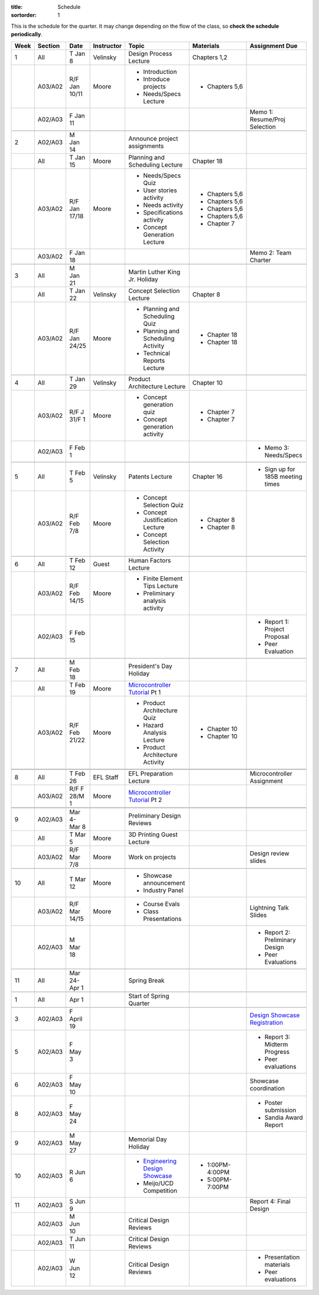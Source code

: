 :title: Schedule
:sortorder: 1

.. |_| unicode:: 0xA0
   :trim:

.. role:: strike
   :class: strike

This is the schedule for the quarter. It may change depending on the flow of
the class, so **check the schedule periodically**.

======  =======  =============  ==========  ====================================  ==================  =====
Week    Section  Date           Instructor  Topic                                 Materials           Assignment Due
======  =======  =============  ==========  ====================================  ==================  =====
1       All      T Jan 8        Velinsky    Design Process Lecture                Chapters 1,2
------  -------  -------------  ----------  ------------------------------------  ------------------  -----
\       A03/A02  R/F Jan 10/11  Moore       - Introduction                        - Chapters 5,6
                                            - Introduce projects
                                            - Needs/Specs Lecture
------  -------  -------------  ----------  ------------------------------------  ------------------  -----
\       A02/A03  F Jan 11                                                                             Memo 1: Resume/Proj Selection
------  -------  -------------  ----------  ------------------------------------  ------------------  -----
------  -------  -------------  ----------  ------------------------------------  ------------------  -----
2       A02/A03  M Jan 14                   Announce project assignments
------  -------  -------------  ----------  ------------------------------------  ------------------  -----
\       All      T Jan 15       Moore       Planning and Scheduling Lecture       Chapter |_| 18
------  -------  -------------  ----------  ------------------------------------  ------------------  -----
\       A03/A02  R/F Jan 17/18  Moore       - Needs/Specs Quiz                    - Chapters |_| 5,6
                                            - User stories activity               - Chapters |_| 5,6
                                            - Needs activity                      - Chapters |_| 5,6
                                            - Specifications activity             - Chapters |_| 5,6
                                            - Concept Generation Lecture          - Chapter |_| 7
------  -------  -------------  ----------  ------------------------------------  ------------------  -----
\       A03/A02  F Jan 18                                                                             Memo 2: Team Charter
------  -------  -------------  ----------  ------------------------------------  ------------------  -----
------  -------  -------------  ----------  ------------------------------------  ------------------  -----
3       All      M Jan 21                   Martin Luther King Jr. Holiday
------  -------  -------------  ----------  ------------------------------------  ------------------  -----
\       All      T Jan 22       Velinsky    Concept Selection Lecture             Chapter 8
------  -------  -------------  ----------  ------------------------------------  ------------------  -----
\       A03/A02  R/F Jan 24/25  Moore       - Planning and Scheduling Quiz        - Chapter |_| 18
                                            - Planning and Scheduling Activity    - Chapter |_| 18
                                            - Technical Reports Lecture
------  -------  -------------  ----------  ------------------------------------  ------------------  -----
------  -------  -------------  ----------  ------------------------------------  ------------------  -----
4       All      T Jan 29       Velinsky    Product Architecture Lecture          Chapter 10
------  -------  -------------  ----------  ------------------------------------  ------------------  -----
\       A03/A02  R/F J 31/F 1   Moore       - Concept generation quiz             - Chapter |_| 7
                                            - Concept generation activity         - Chapter |_| 7
------  -------  -------------  ----------  ------------------------------------  ------------------  -----
\       A02/A03  F Feb 1                                                                              - Memo 3: Needs/Specs
------  -------  -------------  ----------  ------------------------------------  ------------------  -----
------  -------  -------------  ----------  ------------------------------------  ------------------  -----
5       All      T Feb 5        Velinsky    Patents Lecture                       Chapter 16          - Sign up for 185B meeting times
------  -------  -------------  ----------  ------------------------------------  ------------------  -----
\       A03/A02  R/F Feb 7/8    Moore       - Concept Selection Quiz              - Chapter 8
                                            - Concept Justification Lecture
                                            - Concept Selection Activity          - Chapter 8
------  -------  -------------  ----------  ------------------------------------  ------------------  -----
------  -------  -------------  ----------  ------------------------------------  ------------------  -----
6       All      T Feb 12       Guest       Human Factors Lecture
------  -------  -------------  ----------  ------------------------------------  ------------------  -----
\       A03/A02  R/F Feb 14/15  Moore       - Finite Element Tips Lecture
                                            - Preliminary analysis activity
------  -------  -------------  ----------  ------------------------------------  ------------------  -----
\       A02/A03  F Feb 15                                                                             - Report 1: Project Proposal
                                                                                                      - Peer Evaluation
------  -------  -------------  ----------  ------------------------------------  ------------------  -----
------  -------  -------------  ----------  ------------------------------------  ------------------  -----
7       All      M Feb 18                   President's Day Holiday
------  -------  -------------  ----------  ------------------------------------  ------------------  -----
\       All      T Feb 19       Moore       `Microcontroller Tutorial`_ Pt |_| 1
------  -------  -------------  ----------  ------------------------------------  ------------------  -----
\       A03/A02  R/F Feb 21/22  Moore       - Product Architecture Quiz           - Chapter 10
                                            - Hazard Analysis Lecture
                                            - Product Architecture Activity       - Chapter 10
------  -------  -------------  ----------  ------------------------------------  ------------------  -----
        A02/A03  F Feb 22                                                                             - Space request spreadsheet
                                                                                                      - Design review signup
------  -------  -------------  ----------  ------------------------------------  ------------------  -----
------  -------  -------------  ----------  ------------------------------------  ------------------  -----
8       All      T Feb 26       EFL Staff   EFL Preparation Lecture                                   Microcontroller Assignment
------  -------  -------------  ----------  ------------------------------------  ------------------  -----
\       A03/A02  R/F F 28/M 1   Moore       `Microcontroller Tutorial`_ Pt |_| 2
------  -------  -------------  ----------  ------------------------------------  ------------------  -----
        A03/A02  F Mar 1                                                                              Memo 4: Concept Selection/Product Architecture
------  -------  -------------  ----------  ------------------------------------  ------------------  -----
------  -------  -------------  ----------  ------------------------------------  ------------------  -----
9       A02/A03  Mar 4-Mar 8                Preliminary Design Reviews
------  -------  -------------  ----------  ------------------------------------  ------------------  -----
\       All      T Mar 5        Moore       3D Printing Guest Lecture
------  -------  -------------  ----------  ------------------------------------  ------------------  -----
\       A03/A02  R/F Mar 7/8    Moore       Work on projects                                          Design review slides
------  -------  -------------  ----------  ------------------------------------  ------------------  -----
------  -------  -------------  ----------  ------------------------------------  ------------------  -----
10      All      T Mar 12       Moore       - Showcase announcement
                                            - Industry Panel
------  -------  -------------  ----------  ------------------------------------  ------------------  -----
\       A03/A02  R/F Mar 14/15  Moore       - Course Evals                                            Lightning Talk Slides
                                            - Class Presentations
------  -------  -------------  ----------  ------------------------------------  ------------------  -----
\       A02/A03  M Mar 18                                                                             - Report 2: Preliminary Design
                                                                                                      - Peer Evaluations
------  -------  -------------  ----------  ------------------------------------  ------------------  -----
------  -------  -------------  ----------  ------------------------------------  ------------------  -----
11      All      Mar 24-Apr 1               Spring Break
------  -------  -------------  ----------  ------------------------------------  ------------------  -----
------  -------  -------------  ----------  ------------------------------------  ------------------  -----
1       All      Apr 1                      Start of Spring Quarter
------  -------  -------------  ----------  ------------------------------------  ------------------  -----
------  -------  -------------  ----------  ------------------------------------  ------------------  -----
3       A02/A03  F April 19                                                                           `Design Showcase Registration`_
------  -------  -------------  ----------  ------------------------------------  ------------------  -----
5       A02/A03  F May 3                                                                              - Report 3: Midterm Progress
                                                                                                      - Peer evaluations
------  -------  -------------  ----------  ------------------------------------  ------------------  -----
6       A02/A03  F May 10                                                                             Showcase coordination
------  -------  -------------  ----------  ------------------------------------  ------------------  -----
8       A02/A03  F May 24                                                                             - Poster submission
                                                                                                      - Sandia Award Report
------  -------  -------------  ----------  ------------------------------------  ------------------  -----
9       A02/A03  M May 27                   Memorial Day Holiday
------  -------  -------------  ----------  ------------------------------------  ------------------  -----
10      A02/A03  R Jun 6                    - `Engineering Design Showcase`_      - 1:00PM-4:00PM
                                            - Meijo/UCD Competition               - 5:00PM-7:00PM
------  -------  -------------  ----------  ------------------------------------  ------------------  -----
11      A02/A03  S Jun 9                                                                              Report 4: Final Design
------  -------  -------------  ----------  ------------------------------------  ------------------  -----
\       A02/A03  M Jun 10                   Critical Design Reviews
------  -------  -------------  ----------  ------------------------------------  ------------------  -----
\       A02/A03  T Jun 11                   Critical Design Reviews
------  -------  -------------  ----------  ------------------------------------  ------------------  -----
\       A02/A03  W Jun 12                   Critical Design Reviews                                   - Presentation materials
                                                                                                      - Peer evaluations
======  =======  =============  ==========  ====================================  ==================  =====

.. _Microcontroller Tutorial: {filename}/pages/microcontrollers.rst
.. _Engineering Design Showcase: http://engineering.ucdavis.edu/undergraduate/senior-engineering-design-showcase
.. _Design Showcase Registration: {{ SHOWCASE_REG_URL }}

